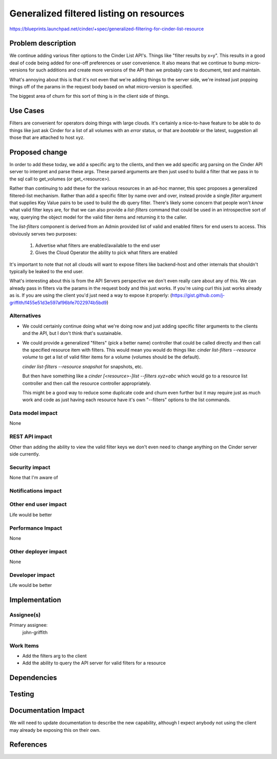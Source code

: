 ..
 This work is licensed under a Creative Commons Attribution 3.0 Unported
 License.

 http://creativecommons.org/licenses/by/3.0/legalcode

=========================================
Generalized filtered listing on resources
=========================================

https://blueprints.launchpad.net/cinder/+spec/generalized-filtering-for-cinder-list-resource

Problem description
===================
We continue adding various filter options to the Cinder List API's.  Things
like "filter results by x=y".  This results in a good deal of code being
added for one-off preferences or user convenience.  It also means that we
continue to bump micro-versions for such additions and create more versions
of the API than we probably care to document, test and maintain.

What's annoying about this is that it's not even that we're adding things
to the server side, we're instead just popping things off of the params
in the request body based on what micro-version is specified.

The biggest area of churn for this sort of thing is in the client side of
things.

Use Cases
=========
Filters are convenient for operators doing things with large clouds.  It's
certainly a nice-to-have feature to be able to do things like just ask
Cinder for a list of all volumes with an `error` status, or that are
`bootable` or the latest, suggestion all those that are attached to host
xyz.

Proposed change
===============
In order to add these today, we add a specific arg to the clients, and then
we add specific arg parsing on the Cinder API server to interpret and parse
these args.  These parsed arguments are then just used to build a filter that
we pass in to the sql call to get_volumes (or get_<resource>).

Rather than continuing to add these for the various resources in an ad-hoc
manner, this spec proposes a generalized filtered-list mechanism.  Rather
than add a specific filter by name over and over, instead provide a single
`filter` argument that supplies Key Value pairs to be used to build the
db query filter.  There's likely some concern that people won't *know* what
valid filter keys are, for that we can also provide a `list-filters` command
that could be used in an introspective sort of way, querying the object model
for the valid filter items and returning it to the caller.

The `list-filters` component is derived from an Admin provided list of valid
and enabled filters for end users to access.  This obviously serves two
purposes:

   1. Advertise what filters are enabled/available to the end user
   2. Gives the Cloud Operator the ability to pick what filters are enabled

It's important to note that not all clouds will want to expose filters like
backend-host and other internals that shouldn't typically be leaked to the
end user.

What's interesting about this is from the API Servers perspective we don't
even really care about any of this.  We can already pass in filters via
the params in the request body and this just works.  If you're using curl
this just works already as is.  If you are using the client you'd just need
a way to expose it properly:
(https://gist.github.com/j-griffith/f455e51d3e597af96bfe7022974b5bd9)


Alternatives
------------
* We could certainly continue doing what we're doing now and just adding
  specific filter arguments to the clients and the API, but I don't think
  that's sustainable.

* We could provide a generalized "filters" (pick a better name) controller
  that could be called directly and then call the specified resource item
  with filters.  This would mean you would do things like:
  `cinder list-filters --resource volume`  to get a list of valid filter
  items for a volume (volumes should be the default).

  `cinder list-filters --resource snapshot` for snapshots, etc.

  But then have something like a `cinder [<resource>-]list --filters xyz=abc`
  which would go to a resource list controller and then call the resource
  controller appropriately.

  This might be a good way to reduce some duplicate code and churn even further
  but it may require just as much work and code as just having each resource
  have it's own "--filters" options to the list commands.

Data model impact
-----------------
None

REST API impact
---------------
Other than adding the ability to view the valid filter keys we don't
even need to change anything on the Cinder server side currently.

Security impact
---------------
None that I'm aware of

Notifications impact
--------------------


Other end user impact
---------------------
Life would be better

Performance Impact
------------------
None

Other deployer impact
---------------------
None

Developer impact
----------------
Life would be better


Implementation
==============

Assignee(s)
-----------
Primary assignee:
  john-griffith


Work Items
----------
* Add the filters arg to the client
* Add the ability to query the API server
  for valid filters for a resource

Dependencies
============

Testing
=======

Documentation Impact
====================
We will need to update documentation to describe the new capability,
although I expect anybody not using the client may already be exposing
this on their own.

References
==========
